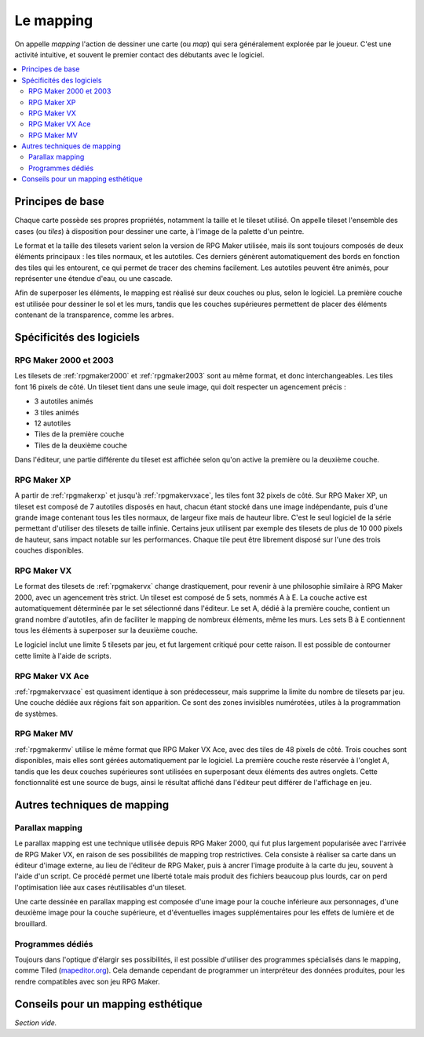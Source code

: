 Le mapping
==========

On appelle *mapping* l'action de dessiner une carte (ou *map*) qui sera généralement explorée par le joueur. C'est une activité intuitive, et souvent le premier contact des débutants avec le logiciel.

.. contents::
    :depth: 2
    :local:

Principes de base
-----------------

Chaque carte possède ses propres propriétés, notamment la taille et le tileset utilisé. On appelle tileset l'ensemble des cases (ou *tiles*) à disposition pour dessiner une carte, à l'image de la palette d'un peintre.

Le format et la taille des tilesets varient selon la version de RPG Maker utilisée, mais ils sont toujours composés de deux éléments principaux : les tiles normaux, et les autotiles. Ces derniers génèrent automatiquement des bords en fonction des tiles qui les entourent, ce qui permet de tracer des chemins facilement. Les autotiles peuvent être animés, pour représenter une étendue d'eau, ou une cascade.

Afin de superposer les éléments, le mapping est réalisé sur deux couches ou plus, selon le logiciel. La première couche est utilisée pour dessiner le sol et les murs, tandis que les couches supérieures permettent de placer des éléments contenant de la transparence, comme les arbres.

Spécificités des logiciels
--------------------------

RPG Maker 2000 et 2003
~~~~~~~~~~~~~~~~~~~~~~

Les tilesets de :ref:`rpgmaker2000` et :ref:`rpgmaker2003` sont au même format, et donc interchangeables. Les tiles font 16 pixels de côté. Un tileset tient dans une seule image, qui doit respecter un agencement précis :

* 3 autotiles animés
* 3 tiles animés
* 12 autotiles
* Tiles de la première couche
* Tiles de la deuxième couche

Dans l'éditeur, une partie différente du tileset est affichée selon qu'on active la première ou la deuxième couche.

RPG Maker XP
~~~~~~~~~~~~

A partir de :ref:`rpgmakerxp` et jusqu'à :ref:`rpgmakervxace`, les tiles font 32 pixels de côté. Sur RPG Maker XP, un tileset est composé de 7 autotiles disposés en haut, chacun étant stocké dans une image indépendante, puis d'une grande image contenant tous les tiles normaux, de largeur fixe mais de hauteur libre. C'est le seul logiciel de la série permettant d'utiliser des tilesets de taille infinie. Certains jeux utilisent par exemple des tilesets de plus de 10 000 pixels de hauteur, sans impact notable sur les performances. Chaque tile peut être librement disposé sur l'une des trois couches disponibles.

RPG Maker VX
~~~~~~~~~~~~

Le format des tilesets de :ref:`rpgmakervx` change drastiquement, pour revenir à une philosophie similaire à RPG Maker 2000, avec un agencement très strict. Un tileset est composé de 5 sets, nommés A à E. La couche active est automatiquement déterminée par le set sélectionné dans l'éditeur. Le set A, dédié à la première couche, contient un grand nombre d'autotiles, afin de faciliter le mapping de nombreux éléments, même les murs. Les sets B à E contiennent tous les éléments à superposer sur la deuxième couche.

Le logiciel inclut une limite 5 tilesets par jeu, et fut largement critiqué pour cette raison. Il est possible de contourner cette limite à l'aide de scripts.

RPG Maker VX Ace
~~~~~~~~~~~~~~~~

:ref:`rpgmakervxace` est quasiment identique à son prédecesseur, mais supprime la limite du nombre de tilesets par jeu. Une couche dédiée aux régions fait son apparition. Ce sont des zones invisibles numérotées, utiles à la programmation de systèmes.

RPG Maker MV
~~~~~~~~~~~~

:ref:`rpgmakermv` utilise le même format que RPG Maker VX Ace, avec des tiles de 48 pixels de côté. Trois couches sont disponibles, mais elles sont gérées automatiquement par le logiciel. La première couche reste réservée à l'onglet A, tandis que les deux couches supérieures sont utilisées en superposant deux éléments des autres onglets. Cette fonctionnalité est une source de bugs, ainsi le résultat affiché dans l'éditeur peut différer de l'affichage en jeu.

Autres techniques de mapping
----------------------------

Parallax mapping
~~~~~~~~~~~~~~~~

Le parallax mapping est une technique utilisée depuis RPG Maker 2000, qui fut plus largement popularisée avec l'arrivée de RPG Maker VX, en raison de ses possibilités de mapping trop restrictives. Cela consiste à réaliser sa carte dans un éditeur d'image externe, au lieu de l'éditeur de RPG Maker, puis à ancrer l'image produite à la carte du jeu, souvent à l'aide d'un script. Ce procédé permet une liberté totale mais produit des fichiers beaucoup plus lourds, car on perd l'optimisation liée aux cases réutilisables d'un tileset.

Une carte dessinée en parallax mapping est composée d'une image pour la couche inférieure aux personnages, d'une deuxième image pour la couche supérieure, et d'éventuelles images supplémentaires pour les effets de lumière et de brouillard.

Programmes dédiés
~~~~~~~~~~~~~~~~~

Toujours dans l'optique d'élargir ses possibilités, il est possible d'utiliser des programmes spécialisés dans le mapping, comme Tiled (`mapeditor.org <http://www.mapeditor.org/>`_). Cela demande cependant de programmer un interpréteur des données produites, pour les rendre compatibles avec son jeu RPG Maker.

Conseils pour un mapping esthétique
-----------------------------------

*Section vide.*
